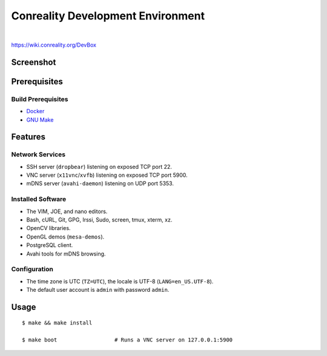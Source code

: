**********************************
Conreality Development Environment
**********************************

.. image:: https://img.shields.io/badge/license-Public%20Domain-blue.svg
   :alt: Project license
   :target: https://unlicense.org/

.. image:: https://img.shields.io/travis/conreality/conreality-devbox/master.svg
   :alt: Travis CI build status
   :target: https://travis-ci.org/conreality/conreality-devbox

|

https://wiki.conreality.org/DevBox

Screenshot
==========

.. image:: https://raw.githubusercontent.com/conreality/conreality-devbox/master/screenshot.jpg
   :alt: Conreality DevBox screenshot

Prerequisites
=============

Build Prerequisites
-------------------

* Docker_

* `GNU Make`_

.. _Docker:   https://www.docker.com/community-edition
.. _GNU Make: https://www.gnu.org/software/make/

Features
========

Network Services
----------------

* SSH server (``dropbear``) listening on exposed TCP port 22.
* VNC server (``x11vnc``/``xvfb``) listening on exposed TCP port 5900.
* mDNS server (``avahi-daemon``) listening on UDP port 5353.

Installed Software
------------------

* The VIM, JOE, and nano editors.
* Bash, cURL, Git, GPG, Irssi, Sudo, screen, tmux, xterm, xz.
* OpenCV libraries.
* OpenGL demos (``mesa-demos``).
* PostgreSQL client.
* Avahi tools for mDNS browsing.

Configuration
-------------

* The time zone is UTC (``TZ=UTC``), the locale is UTF-8
  (``LANG=en_US.UTF-8``).

* The default user account is ``admin`` with password ``admin``.

Usage
=====

::

   $ make && make install

   $ make boot                  # Runs a VNC server on 127.0.0.1:5900
